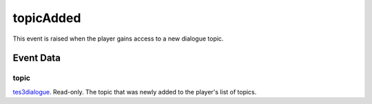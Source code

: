 topicAdded
====================================================================================================

This event is raised when the player gains access to a new dialogue topic.

Event Data
----------------------------------------------------------------------------------------------------

topic
~~~~~~~~~~~~~~~~~~~~~~~~~~~~~~~~~~~~~~~~~~~~~~~~~~~~~~~~~~~~~~~~~~~~~~~~~~~~~~~~~~~~~~~~~~~~~~~~~~~~

`tes3dialogue`_. Read-only. The topic that was newly added to the player's list of topics.

.. _`tes3dialogue`: ../../lua/type/tes3dialogue.html
